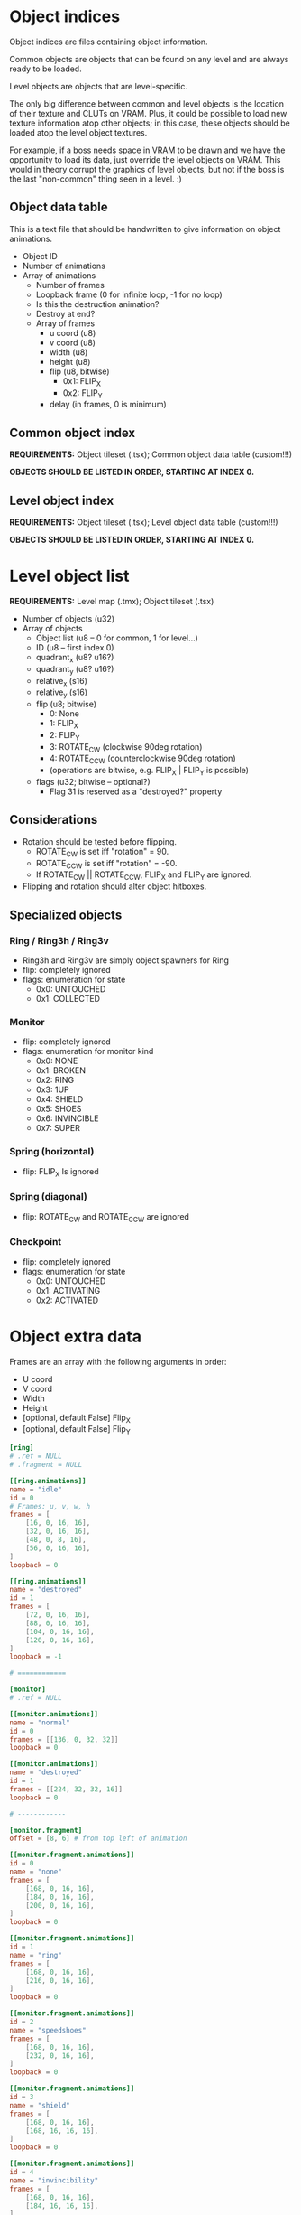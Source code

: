 #+startup: showall

* Object indices

Object indices are files containing object information.

Common objects are objects  that can be found on any level  and are always ready
to be loaded.

Level objects are objects that are level-specific.

The only  big difference  between common  and level objects  is the  location of
their texture and CLUTs on VRAM. Plus,  it could be possible to load new texture
information atop  other objects; in  this case,  these objects should  be loaded
atop the level object textures.

For  example, if  a  boss needs  space  in VRAM  to  be drawn  and  we have  the
opportunity to  load its  data, just  override the level  objects on  VRAM. This
would in theory  corrupt the graphics of  level objects, but not if  the boss is
the last "non-common" thing seen in a level. :)

** Object data table

This is  a text file  that should be handwritten  to give information  on object
animations.

- Object ID
- Number of animations
- Array of animations
  - Number of frames
  - Loopback frame (0 for infinite loop, -1 for no loop)
  - Is this the destruction animation?
  - Destroy at end?
  - Array of frames
    - u coord (u8)
    - v coord (u8)
    - width (u8)
    - height (u8)
    - flip (u8, bitwise)
      - 0x1: FLIP_X
      - 0x2: FLIP_Y
    - delay (in frames, 0 is minimum)

# TODO!!!!!

** Common object index

*REQUIREMENTS:* Object tileset (.tsx); Common object data table (custom!!!)

*OBJECTS SHOULD BE LISTED IN ORDER, STARTING AT INDEX 0.*


** Level object index

*REQUIREMENTS:* Object tileset (.tsx); Level object data table (custom!!!)

*OBJECTS SHOULD BE LISTED IN ORDER, STARTING AT INDEX 0.*

* Level object list

*REQUIREMENTS:* Level map (.tmx); Object tileset (.tsx)

- Number of objects (u32)
- Array of objects
  - Object list (u8 -- 0 for common, 1 for level...)
  - ID (u8 -- first index 0)
  - quadrant_x (u8? u16?)
  - quadrant_y (u8? u16?)
  - relative_x (s16)
  - relative_y (s16)
  - flip (u8; bitwise)
    - 0: None
    - 1: FLIP_X
    - 2: FLIP_Y
    - 3: ROTATE_CW (clockwise 90deg rotation)
    - 4: ROTATE_CCW (counterclockwise 90deg rotation)
    - (operations are bitwise, e.g. FLIP_X | FLIP_Y is possible)
  - flags (u32; bitwise -- optional?)
    - Flag 31 is reserved as a "destroyed?" property
      
** Considerations
- Rotation should be tested before flipping.
  - ROTATE_CW  is set iff "rotation" = 90.
  - ROTATE_CCW is set iff "rotation" = -90.
  - If ROTATE_CW || ROTATE_CCW, FLIP_X and FLIP_Y are ignored.
- Flipping and rotation should alter object hitboxes.
  
** Specialized objects

*** Ring / Ring3h / Ring3v
- Ring3h and Ring3v are simply object spawners for Ring
- flip: completely ignored
- flags: enumeration for state
  - 0x0: UNTOUCHED
  - 0x1: COLLECTED
  
*** Monitor
- flip: completely ignored
- flags: enumeration for monitor kind
  - 0x0: NONE
  - 0x1: BROKEN
  - 0x2: RING
  - 0x3: 1UP
  - 0x4: SHIELD
  - 0x5: SHOES
  - 0x6: INVINCIBLE
  - 0x7: SUPER
    
*** Spring (horizontal)
- flip: FLIP_X Is ignored
  
*** Spring (diagonal)
- flip: ROTATE_CW and ROTATE_CCW are ignored
  
*** Checkpoint
- flip: completely ignored
- flags: enumeration for state
  - 0x0: UNTOUCHED
  - 0x1: ACTIVATING
  - 0x2: ACTIVATED

* Object extra data

Frames are an array with the following arguments in order:

- U coord
- V coord
- Width
- Height
- [optional, default False] Flip_X
- [optional, default False] Flip_Y
  

#+begin_src toml :tangle ../assets/levels/COMMON/objects_common.toml
[ring]
# .ref = NULL
# .fragment = NULL

[[ring.animations]]
name = "idle"
id = 0
# Frames: u, v, w, h
frames = [
    [16, 0, 16, 16],
    [32, 0, 16, 16],
    [48, 0, 8, 16],
    [56, 0, 16, 16],
]
loopback = 0

[[ring.animations]]
name = "destroyed"
id = 1
frames = [
    [72, 0, 16, 16],
    [88, 0, 16, 16],
    [104, 0, 16, 16],
    [120, 0, 16, 16],
]
loopback = -1

# ============

[monitor]
# .ref = NULL

[[monitor.animations]]
name = "normal"
id = 0
frames = [[136, 0, 32, 32]]
loopback = 0

[[monitor.animations]]
name = "destroyed"
id = 1
frames = [[224, 32, 32, 16]]
loopback = 0

# ------------

[monitor.fragment]
offset = [8, 6] # from top left of animation

[[monitor.fragment.animations]]
id = 0
name = "none"
frames = [
    [168, 0, 16, 16],
    [184, 0, 16, 16],
    [200, 0, 16, 16],
]
loopback = 0

[[monitor.fragment.animations]]
id = 1
name = "ring"
frames = [
    [168, 0, 16, 16],
    [216, 0, 16, 16],
]
loopback = 0

[[monitor.fragment.animations]]
id = 2
name = "speedshoes"
frames = [
    [168, 0, 16, 16],
    [232, 0, 16, 16],
]
loopback = 0

[[monitor.fragment.animations]]
id = 3
name = "shield"
frames = [
    [168, 0, 16, 16],
    [168, 16, 16, 16],
]
loopback = 0

[[monitor.fragment.animations]]
id = 4
name = "invincibility"
frames = [
    [168, 0, 16, 16],
    [184, 16, 16, 16],
]
loopback = 0

[[monitor.fragment.animations]]
id = 5
name = "1up"
frames = [
    [168, 0, 16, 16],
    [200, 16, 16, 16],
]
loopback = 0

[[monitor.fragment.animations]]
id = 6
name = "super"
frames = [
    [168, 0, 16, 16],
    [216, 16, 16, 16],
]
loopback = 0

# ============

[spikes]
# .ref = NULL
# .fragment = NULL

[[spikes.animations]]
name = "none"
id = 0
frames = [[0, 16, 32, 32]]
loopback = 0

# ============

[checkpoint]
# .ref = NULL

[[checkpoint.animations]]
name = "none"
id = 0
frames = [[32, 32, 16, 48]]
loopback = 0

# ------------

[checkpoint.fragment]
offset = [0, -16]


[[checkpoint.fragment.animations]]
name = "inactive"
id = 0
frames = [[32, 16, 16, 16]]
loopback = 0

[[checkpoint.fragment.animations]]
name = "active"
id = 1
frames = [
    [0, 48, 16, 16],
    [16, 48, 16, 16],
]
loopback = 0


# ============

[spring_yellow]
# .ref = NULL
# .fragment = NULL

[[spring_yellow.animations]]
name = "idle"
id = 0
frames = [[80, 16, 32, 16]]
loopback = 0

[[spring_yellow.animations]]
name = "bounce"
id = 1
frames = [
    [80, 32, 32, 8],
    [80, 40, 32, 40],
]
loopback = -1

# ============

[spring_red]
# .ref = NULL
# .fragment = NULL

[[spring_red.animations]]
name = "idle"
id = 0
frames = [[48, 16, 32, 16]]
loopback = 0

[[spring_red.animations]]
name = "bounce"
id = 1
frames = [
    [48, 32, 32, 8],
    [48, 40, 32, 40],
]
loopback = -1

# ============

[spring_yellow_diagonal]
# .ref = NULL
# .fragment = NULL

[[spring_yellow_diagonal.animations]]
name = "idle"
id = 0
frames = [[112, 80, 32, 32]]
loopback = 0

[[spring_yellow_diagonal.animations]]
name = "bounce"
id = 1
frames = [
    [144, 80, 32, 32],
    [176, 80, 48, 48],
]
loopback = -1

# ============

[spring_red_diagonal]
# .ref = NULL
# .fragment = NULL

[[spring_red_diagonal.animations]]
name = "idle"
id = 0
frames = [[112, 32, 32, 32]]
loopback = 0

[[spring_red_diagonal.animations]]
name = "bounce"
id = 1
frames = [
    [144, 32, 32, 32],
    [176, 32, 48, 48],
]
loopback = -1

# ============

#[ring_3h]
#ref = "ring"

# ============

#[ring_3v]
#ref = "ring"

# ============

[goal_sign]
# .ref = NULL
# .fragment = NULL

[[goal_sign.animations]]
name = "none"
id = 0
frames = [[0, 80, 48, 56]]
loopback = 0

[[goal_sign.animations]]
name = "spin"
id = 1
frames = [
    # x, y, w, h, flip_x, flip_y
    [0, 80, 48, 56, 0, 0],
    [48, 80, 32, 56, 0, 0],
    [80, 80, 32, 56, 0, 0],
    [48, 80, 32, 56, 1, 0],
    [0, 136, 48, 56, 0, 0],
    [48, 80, 32, 56, 0, 0],
    [80, 80, 32, 56, 0, 0],
    [48, 80, 32, 56, 1, 0],
]
loopback = 0

[[goal_sign.animations]]
name = "win_sonic"
id = 2
frames = [[0, 136, 48, 56]]
loopback = 0

# ============

[switch]
# .ref = NULL
# .fragment = NULL

[[switch.animations]]
name = "inactive"
id = 0
frames = [[112, 64, 32, 16]]
loopback = 0

[[switch.animations]]
name = "active"
id = 1
frames = [[144, 72, 32, 8]]
loopback = 0
#+end_src

** Parse test

#+begin_src python :results output
import toml
from pprint import pp

cfg = None
with open("../assets/levels/COMMON/objects_common.toml") as f:
    cfg = toml.load(f)

pp(cfg)
#+end_src

#+RESULTS:
#+begin_example
{'ring': {'animations': [{'name': 'idle',
                          'id': 0,
                          'frames': [[16, 0, 16, 16],
                                     [32, 0, 16, 16],
                                     [48, 0, 8, 16],
                                     [56, 0, 16, 16]],
                          'loopback': 0},
                         {'name': 'destroyed',
                          'id': 1,
                          'frames': [[72, 0, 16, 16],
                                     [88, 0, 16, 16],
                                     [104, 0, 16, 16],
                                     [120, 0, 16, 16]],
                          'loopback': -1}]},
 'monitor': {'animations': [{'name': 'normal',
                             'id': 0,
                             'frames': [[136, 0, 32, 32]],
                             'loopback': 0},
                            {'name': 'destroyed',
                             'id': 1,
                             'frames': [[224, 32, 32, 16]],
                             'loopback': 0}],
             'fragment': {'offset': [8, 6],
                          'animations': [{'id': 0,
                                          'name': 'none',
                                          'frames': [[168, 0, 16, 16],
                                                     [184, 0, 16, 16],
                                                     [200, 0, 16, 16]],
                                          'loopback': 0},
                                         {'id': 1,
                                          'name': 'ring',
                                          'frames': [[168, 0, 16, 16],
                                                     [216, 0, 16, 16]],
                                          'loopback': 0},
                                         {'id': 2,
                                          'name': 'speedshoes',
                                          'frames': [[168, 0, 16, 16],
                                                     [232, 0, 16, 16]],
                                          'loopback': 0},
                                         {'id': 3,
                                          'name': 'shield',
                                          'frames': [[168, 0, 16, 16],
                                                     [168, 16, 16, 16]],
                                          'loopback': 0},
                                         {'id': 4,
                                          'name': 'invincibility',
                                          'frames': [[168, 0, 16, 16],
                                                     [184, 16, 16, 16]],
                                          'loopback': 0},
                                         {'id': 5,
                                          'name': '1up',
                                          'frames': [[168, 0, 16, 16],
                                                     [200, 16, 16, 16]],
                                          'loopback': 0},
                                         {'id': 6,
                                          'name': 'super',
                                          'frames': [[168, 0, 16, 16],
                                                     [216, 16, 16, 16]],
                                          'loopback': 0}]}},
 'spikes': {'animations': [{'name': 'none',
                            'id': 0,
                            'frames': [[0, 16, 32, 32]],
                            'loopback': 0}]},
 'checkpoint': {'animations': [{'name': 'none',
                                'id': 0,
                                'frames': [[32, 32, 16, 48]],
                                'loopback': 0}],
                'fragment': {'offset': [0, -16],
                             'animations': [{'name': 'inactive',
                                             'id': 0,
                                             'frames': [[32, 16, 16, 16]],
                                             'loopback': 0},
                                            {'name': 'active',
                                             'id': 1,
                                             'frames': [[0, 48, 16, 16],
                                                        [16, 48, 16, 16]],
                                             'loopback': 0}]}},
 'spring_yellow': {'animations': [{'name': 'idle',
                                   'id': 0,
                                   'frames': [[80, 16, 32, 16]],
                                   'loopback': 0},
                                  {'name': 'bounce',
                                   'id': 1,
                                   'frames': [[80, 32, 32, 8],
                                              [80, 40, 32, 40]],
                                   'loopback': -1}]},
 'spring_red': {'animations': [{'name': 'idle',
                                'id': 0,
                                'frames': [[48, 16, 32, 16]],
                                'loopback': 0},
                               {'name': 'bounce',
                                'id': 1,
                                'frames': [[48, 32, 32, 8], [48, 40, 32, 40]],
                                'loopback': -1}]},
 'spring_yellow_diagonal': {'animations': [{'name': 'idle',
                                            'id': 0,
                                            'frames': [[112, 80, 32, 32]],
                                            'loopback': 0},
                                           {'name': 'bounce',
                                            'id': 1,
                                            'frames': [[144, 80, 32, 32],
                                                       [176, 80, 48, 48]],
                                            'loopback': -1}]},
 'spring_red_diagonal': {'animations': [{'name': 'idle',
                                         'id': 0,
                                         'frames': [[112, 32, 32, 32]],
                                         'loopback': 0},
                                        {'name': 'bounce',
                                         'id': 1,
                                         'frames': [[144, 32, 32, 32],
                                                    [176, 32, 48, 48]],
                                         'loopback': -1}]},
 'goal_sign': {'animations': [{'name': 'none',
                               'id': 0,
                               'frames': [[0, 80, 48, 56]],
                               'loopback': 0},
                              {'name': 'spin',
                               'id': 1,
                               'frames': [[0, 80, 48, 56, 0, 0],
                                          [48, 80, 32, 56, 0, 0],
                                          [80, 80, 32, 56, 0, 0],
                                          [48, 80, 32, 56, 1, 0],
                                          [0, 136, 48, 56, 0, 0],
                                          [48, 80, 32, 56, 0, 0],
                                          [80, 80, 32, 56, 0, 0],
                                          [48, 80, 32, 56, 1, 0]],
                               'loopback': 0},
                              {'name': 'win_sonic',
                               'id': 2,
                               'frames': [[0, 136, 48, 56]],
                               'loopback': 0}]},
 'switch': {'animations': [{'name': 'inactive',
                            'id': 0,
                            'frames': [[112, 64, 32, 16]],
                            'loopback': 0},
                           {'name': 'active',
                            'id': 1,
                            'frames': [[144, 72, 32, 8]],
                            'loopback': 0}]}}
#+end_example


* Parsing objects from .TMX on Python

1. First  of all, GIDs are  *VERY IMPORTANT!* GIDs  store FLIP_X on bit  31 and
   FLIP_Y on bit 30. In the end, we have to clear a GID with:
   =gid & ~(0b1111 << 29)=.
   [[https://github.com/mapeditor/tiled/blob/06e94bdea0790dceb9c9eb104af9982ce6a0e04e/docs/reference/global-tile-ids.rst#mapping-a-gid-to-a-local-tile-id][See this link]].
2. Since PyTMX  does not calculate GIDs with flip  information properly, we have
   to parse the XML by hand and do all the dirty work.
3.  We need  to fetch  extra information  on tile  objects by  hand as  well, by
   opening the associated =.tsx= file, so we need to keep a relative path.

*INFORMATION THAT SHOULD BE LOADED FROM TOML:*
- num_animations
- animations (list of Animation)
  - id
  - num_frames
  - frames (x, y, width, height, flip_x, flip_y)
  - loopback index
- fragment (if existing)
  - offset (relative x, relative y)
  - animations (list of Animation)
    - id
    - num_frames
    - frames (x, y, width, height, flip_x, flip_y)
    - loopback index

*OUTPUT TYPES:*
- Object table definition: =*.OTD=
- Object map placement: =*.OMP=

#+begin_src python :results output
import os
from bs4 import BeautifulSoup
from pprint import pp
import toml

from ctypes import c_ubyte, c_byte, c_short, c_ushort, c_int
c_short = c_short.__ctype_be__
c_ushort = c_ushort.__ctype_be__
c_int = c_int.__ctype_be__


# Constant object table for exporting properties.
# Only object described here will be exported. Furthermore,
# if an object described here was not described, you'll get
# an error.
COMMON_OBJECT_TABLE = {
    0: "ring",
    1: "monitor",
    2: "spikes",
    3: "checkpoint",
    4: "spring_yellow",
    5: "spring_red",
    6: "spring_diagonal_yellow",
    7: "spring_diagonal_red",
    8: "goal_sign",
    9: "switch",
}

map_src = os.path.realpath("../assets/levels/R2/Z1.tmx")

map = None
tilesets = {}

with open(map_src) as f:
    map = BeautifulSoup(f, "xml")
    sets = map.find_all("tileset")
    sets = [x for x in map.find_all("tileset") if x["source"].find("128") == -1]

    for tsx in sets:
        set_src = os.path.realpath(os.path.dirname(map_src) + "/" + tsx["source"])
        with open(set_src) as tsf:
            # TOML data
            toml_src = os.path.splitext(set_src)[0] + ".toml"
            extra_data = toml.load(toml_src)
            
            ts = BeautifulSoup(tsf, "xml")
            ts = ts.find("tileset")
            tiles = ts.find_all("tile")
            firstgid = int(tsx["firstgid"])
            num_objs = int(ts["tilecount"])
            classes = {}
            for i in range(int(ts["tilecount"])):
                collision = None
                tile = next((x for x in tiles if x["id"] == f"{i}"), None)
                if tile:
                    collisions = tile.find("objectgroup")
                    if collisions:
                        collisions = collisions.find_all("object", [])
                        if collisions[0].get("width"):
                            collision = {}
                            collision["type"] = "rect"
                            collision["x"] = int(collisions[0].get("x"))
                            collision["y"] = int(collisions[0].get("y"))
                            collision["width"] = int(collisions[0].get("width"))
                            collision["height"] = int(collisions[0].get("height"))
                        else:
                            collision = {}
                            collision["type"] = "polygon"
                            poly = collisions[0].find("polygon")
                            points = poly.get("points").split()
                            points = [[int(float(p.split(",")[0])), int(float(p.split(",")[1]))] for p in points]
                            collision["points"] = points
                    class_name = (tile["type"] if tile else "none").lower()
                    idx = i + firstgid
                    classes[idx] = {
                        "name": class_name,
                    }

                    # Append TOML data
                    extra = extra_data.get(class_name)
                    if extra:
                        animations = extra["animations"]
                        animations.sort(key=lambda x: x.get("id"))
                        classes[idx]["animations"] = [{
                            "frames": data["frames"],
                            "loopback": data["loopback"],
                        } for data in animations]
                        if extra.get("fragment"):
                            frag_animations = extra["fragment"]["animations"]
                            frag_animations.sort(key=lambda x: x.get("id", 999))
                            classes[idx]["fragment"] = {
                                "offset": extra["fragment"]["offset"],
                                "animations": [{
                                    "frames": data["frames"],
                                    "loopback": data["loopback"],
                                } for data in frag_animations]
                            }
                    
                    if collision:
                        classes[i + firstgid]["collision"] = collision
                else:
                    num_objs -= 1
                    
            objset = {
                "out": os.path.splitext(set_src)[0] + ".OTD",
                "firstgid": firstgid,
                "num_objs": int(ts["tilecount"]),
                "object_types": classes,
            }
            tilesets[ts["name"]] = objset



print("Tileset objects:")
pp(tilesets)
print("====\n")
# Get object group
objgroup = map.find(name="group", attrs={"name": "OBJECTS"})

# Get common objects
objects_common_tags = (
    objgroup.find(
        name="objectgroup", attrs={"name": "COMMON"}
    ).find_all("object")
)

# This should be a function
objects_common = []
expected_types = tilesets["objects_common"]["object_types"]
for tag in objects_common_tags:
    gid = int(tag["gid"])
    # We NEED to clear the four MSB of the GID.
    # These guys hold flip information.
    # (Why the heck would someone store this here????)
    objtype = expected_types[gid & ~(0b1111 << 29)]["name"]
    props = None
    rotation = tag.get("rotation")
    if objtype == "monitor":
        props = {}
        objprops = tag.find("properties")
        kind = objprops.find(attrs={"name": "Kind"})
        props["kind"] = kind["value"].lower()
        
    obj = {
        "type": objtype,
        "x": int(float(tag["x"])),
        "y": int(float(tag["y"])),
        "width": int(float(tag["width"])),
        "height": int(float(tag["height"])),
        "flip_x": gid & (1 << 31) != 0,
        "flip_y": gid & (1 << 30) != 0,
        "rotate_cw": (int(float(rotation)) == 90 if rotation else False),
        "rotate_ccw": (int(float(rotation)) == -90 if rotation else False),
    }
    if props:
        obj["properties"] = props
    objects_common.append(obj)


print("Map objects:")
pp(objects_common)


# OBJECT TABLE DEFINITION (.OTN) LAYOUT
# - Type / ID (u8)
# - num_animations (u16)
# - Animations:
#   - num_frames (u16)
#   - loopback_frame (u8)
#   - Frames:
#     - u0 (u8)
#     - v0 (u8)
#     - width (u8)
#     - height (u8)
#     - flipmask (u8)
# - Fragment: (single, exists depending on Type)
#   - offsetx (s16)
#   - offsety (s16)
#   - num_animations (u16)
#   - Fragment Animations: (see Animations above)

# Exporting object table definitions (.OTDs)
# for table_name, table in tilesets.items():
#     with open(table["out"], "wb") as otd:
#         if table_name == "objects_common":
#             # In this case, iterate over known common objects
#             # and export them
#             for obj_idx, obj_name in COMMON_OBJECT_TABLE.items():
#                 gid = table["firstgid"] + obj_idx
#                 odef = table["object_types"][gid]
                
#             pass
#         pass



# OBJECT MAP PLACEMENT (.OMP) LAYOUT
# - Type / ID (u8)
# - Flip Mask (u8)
# - vx (s32)
# - vy (s32)
# - Properties (exists depending on Type)
#   * Properties layout for monitor (id = 1):
#     - kind (u8)

#+end_src

#+RESULTS:
#+begin_example
Tileset objects:
{'objects_common': {'out': '/home/alchemist/git/engine-psx/assets/levels/COMMON/objects_common.OTD',
                    'firstgid': 113,
                    'num_objs': 16,
                    'object_types': {113: {'name': 'ring',
                                           'animations': [{'frames': [[16,
                                                                       0,
                                                                       16,
                                                                       16],
                                                                      [32,
                                                                       0,
                                                                       16,
                                                                       16],
                                                                      [48,
                                                                       0,
                                                                       8,
                                                                       16],
                                                                      [56,
                                                                       0,
                                                                       16,
                                                                       16]],
                                                           'loopback': 0},
                                                          {'frames': [[72,
                                                                       0,
                                                                       16,
                                                                       16],
                                                                      [88,
                                                                       0,
                                                                       16,
                                                                       16],
                                                                      [104,
                                                                       0,
                                                                       16,
                                                                       16],
                                                                      [120,
                                                                       0,
                                                                       16,
                                                                       16]],
                                                           'loopback': -1}]},
                                     114: {'name': 'monitor',
                                           'animations': [{'frames': [[136,
                                                                       0,
                                                                       32,
                                                                       32]],
                                                           'loopback': 0},
                                                          {'frames': [[224,
                                                                       32,
                                                                       32,
                                                                       16]],
                                                           'loopback': 0}],
                                           'fragment': {'offset': [8, 6],
                                                        'animations': [{'frames': [[168,
                                                                                    0,
                                                                                    16,
                                                                                    16],
                                                                                   [184,
                                                                                    0,
                                                                                    16,
                                                                                    16],
                                                                                   [200,
                                                                                    0,
                                                                                    16,
                                                                                    16]],
                                                                        'loopback': 0},
                                                                       {'frames': [[168,
                                                                                    0,
                                                                                    16,
                                                                                    16],
                                                                                   [216,
                                                                                    0,
                                                                                    16,
                                                                                    16]],
                                                                        'loopback': 0},
                                                                       {'frames': [[168,
                                                                                    0,
                                                                                    16,
                                                                                    16],
                                                                                   [232,
                                                                                    0,
                                                                                    16,
                                                                                    16]],
                                                                        'loopback': 0},
                                                                       {'frames': [[168,
                                                                                    0,
                                                                                    16,
                                                                                    16],
                                                                                   [168,
                                                                                    16,
                                                                                    16,
                                                                                    16]],
                                                                        'loopback': 0},
                                                                       {'frames': [[168,
                                                                                    0,
                                                                                    16,
                                                                                    16],
                                                                                   [184,
                                                                                    16,
                                                                                    16,
                                                                                    16]],
                                                                        'loopback': 0},
                                                                       {'frames': [[168,
                                                                                    0,
                                                                                    16,
                                                                                    16],
                                                                                   [200,
                                                                                    16,
                                                                                    16,
                                                                                    16]],
                                                                        'loopback': 0},
                                                                       {'frames': [[168,
                                                                                    0,
                                                                                    16,
                                                                                    16],
                                                                                   [216,
                                                                                    16,
                                                                                    16,
                                                                                    16]],
                                                                        'loopback': 0}]},
                                           'collision': {'type': 'rect',
                                                         'x': 16,
                                                         'y': 34,
                                                         'width': 30,
                                                         'height': 30}},
                                     115: {'name': 'spikes',
                                           'animations': [{'frames': [[0,
                                                                       16,
                                                                       32,
                                                                       32]],
                                                           'loopback': 0}],
                                           'collision': {'type': 'rect',
                                                         'x': 16,
                                                         'y': 32,
                                                         'width': 32,
                                                         'height': 32}},
                                     116: {'name': 'checkpoint',
                                           'animations': [{'frames': [[32,
                                                                       32,
                                                                       16,
                                                                       48]],
                                                           'loopback': 0}],
                                           'fragment': {'offset': [0, -16],
                                                        'animations': [{'frames': [[32,
                                                                                    16,
                                                                                    16,
                                                                                    16]],
                                                                        'loopback': 0},
                                                                       {'frames': [[0,
                                                                                    48,
                                                                                    16,
                                                                                    16],
                                                                                   [16,
                                                                                    48,
                                                                                    16,
                                                                                    16]],
                                                                        'loopback': 0}]}},
                                     117: {'name': 'spring_yellow',
                                           'animations': [{'frames': [[80,
                                                                       16,
                                                                       32,
                                                                       16]],
                                                           'loopback': 0},
                                                          {'frames': [[80,
                                                                       32,
                                                                       32,
                                                                       8],
                                                                      [80,
                                                                       40,
                                                                       32,
                                                                       40]],
                                                           'loopback': -1}],
                                           'collision': {'type': 'rect',
                                                         'x': 16,
                                                         'y': 48,
                                                         'width': 32,
                                                         'height': 16}},
                                     118: {'name': 'spring_red',
                                           'animations': [{'frames': [[48,
                                                                       16,
                                                                       32,
                                                                       16]],
                                                           'loopback': 0},
                                                          {'frames': [[48,
                                                                       32,
                                                                       32,
                                                                       8],
                                                                      [48,
                                                                       40,
                                                                       32,
                                                                       40]],
                                                           'loopback': -1}],
                                           'collision': {'type': 'rect',
                                                         'x': 16,
                                                         'y': 48,
                                                         'width': 32,
                                                         'height': 16}},
                                     119: {'name': 'spring_yellow_diagonal',
                                           'animations': [{'frames': [[112,
                                                                       80,
                                                                       32,
                                                                       32]],
                                                           'loopback': 0},
                                                          {'frames': [[144,
                                                                       80,
                                                                       32,
                                                                       32],
                                                                      [176,
                                                                       80,
                                                                       48,
                                                                       48]],
                                                           'loopback': -1}],
                                           'collision': {'type': 'polygon',
                                                         'points': [[0, 0],
                                                                    [9, 0],
                                                                    [31, 22],
                                                                    [31, 32],
                                                                    [0, 32]]}},
                                     120: {'name': 'spring_red_diagonal',
                                           'animations': [{'frames': [[112,
                                                                       32,
                                                                       32,
                                                                       32]],
                                                           'loopback': 0},
                                                          {'frames': [[144,
                                                                       32,
                                                                       32,
                                                                       32],
                                                                      [176,
                                                                       32,
                                                                       48,
                                                                       48]],
                                                           'loopback': -1}],
                                           'collision': {'type': 'polygon',
                                                         'points': [[0, 0],
                                                                    [9, 0],
                                                                    [31, 22],
                                                                    [31, 32],
                                                                    [0, 32]]}},
                                     121: {'name': 'ring_3h'},
                                     122: {'name': 'switch',
                                           'animations': [{'frames': [[112,
                                                                       64,
                                                                       32,
                                                                       16]],
                                                           'loopback': 0},
                                                          {'frames': [[144,
                                                                       72,
                                                                       32,
                                                                       8]],
                                                           'loopback': 0}],
                                           'collision': {'type': 'rect',
                                                         'x': 16,
                                                         'y': 48,
                                                         'width': 32,
                                                         'height': 16}},
                                     123: {'name': 'ring_3v'},
                                     124: {'name': 'goal_sign',
                                           'animations': [{'frames': [[0,
                                                                       80,
                                                                       48,
                                                                       56]],
                                                           'loopback': 0},
                                                          {'frames': [[0,
                                                                       80,
                                                                       48,
                                                                       56,
                                                                       0,
                                                                       0],
                                                                      [48,
                                                                       80,
                                                                       32,
                                                                       56,
                                                                       0,
                                                                       0],
                                                                      [80,
                                                                       80,
                                                                       32,
                                                                       56,
                                                                       0,
                                                                       0],
                                                                      [48,
                                                                       80,
                                                                       32,
                                                                       56,
                                                                       1,
                                                                       0],
                                                                      [0,
                                                                       136,
                                                                       48,
                                                                       56,
                                                                       0,
                                                                       0],
                                                                      [48,
                                                                       80,
                                                                       32,
                                                                       56,
                                                                       0,
                                                                       0],
                                                                      [80,
                                                                       80,
                                                                       32,
                                                                       56,
                                                                       0,
                                                                       0],
                                                                      [48,
                                                                       80,
                                                                       32,
                                                                       56,
                                                                       1,
                                                                       0]],
                                                           'loopback': 0},
                                                          {'frames': [[0,
                                                                       136,
                                                                       48,
                                                                       56]],
                                                           'loopback': 0}]}}}}
====

Map objects:
[{'type': 'ring_3h',
  'x': 398,
  'y': 287,
  'width': 64,
  'height': 64,
  'flip_x': False,
  'flip_y': False,
  'rotate_cw': False,
  'rotate_ccw': False},
 {'type': 'monitor',
  'x': 1742,
  'y': 225,
  'width': 64,
  'height': 64,
  'flip_x': False,
  'flip_y': False,
  'rotate_cw': False,
  'rotate_ccw': False,
  'properties': {'kind': 'ring'}},
 {'type': 'monitor',
  'x': 4866,
  'y': 453,
  'width': 64,
  'height': 64,
  'flip_x': False,
  'flip_y': False,
  'rotate_cw': False,
  'rotate_ccw': False,
  'properties': {'kind': '1up'}},
 {'type': 'monitor',
  'x': 5123,
  'y': 768,
  'width': 64,
  'height': 64,
  'flip_x': False,
  'flip_y': False,
  'rotate_cw': False,
  'rotate_ccw': False,
  'properties': {'kind': 'ring'}},
 {'type': 'spring_red',
  'x': 5519,
  'y': 900,
  'width': 64,
  'height': 64,
  'flip_x': False,
  'flip_y': False,
  'rotate_cw': False,
  'rotate_ccw': False},
 {'type': 'ring_3h',
  'x': 681,
  'y': 287,
  'width': 64,
  'height': 64,
  'flip_x': False,
  'flip_y': False,
  'rotate_cw': False,
  'rotate_ccw': False},
 {'type': 'ring_3h',
  'x': 1308,
  'y': 242,
  'width': 64,
  'height': 64,
  'flip_x': False,
  'flip_y': False,
  'rotate_cw': False,
  'rotate_ccw': False},
 {'type': 'ring_3h',
  'x': 3166,
  'y': 180,
  'width': 64,
  'height': 64,
  'flip_x': False,
  'flip_y': False,
  'rotate_cw': False,
  'rotate_ccw': False},
 {'type': 'ring_3h',
  'x': 3231,
  'y': 322,
  'width': 64,
  'height': 64,
  'flip_x': False,
  'flip_y': False,
  'rotate_cw': False,
  'rotate_ccw': False},
 {'type': 'ring_3h',
  'x': 2864,
  'y': 260,
  'width': 64,
  'height': 64,
  'flip_x': False,
  'flip_y': False,
  'rotate_cw': False,
  'rotate_ccw': False},
 {'type': 'ring_3h',
  'x': 2956,
  'y': 260,
  'width': 64,
  'height': 64,
  'flip_x': False,
  'flip_y': False,
  'rotate_cw': False,
  'rotate_ccw': False},
 {'type': 'ring_3h',
  'x': 1875,
  'y': 220,
  'width': 64,
  'height': 64,
  'flip_x': False,
  'flip_y': False,
  'rotate_cw': False,
  'rotate_ccw': False},
 {'type': 'ring_3h',
  'x': 1999,
  'y': 220,
  'width': 64,
  'height': 64,
  'flip_x': False,
  'flip_y': False,
  'rotate_cw': False,
  'rotate_ccw': False},
 {'type': 'ring_3h',
  'x': 1850,
  'y': 326,
  'width': 64,
  'height': 64,
  'flip_x': False,
  'flip_y': False,
  'rotate_cw': False,
  'rotate_ccw': False},
 {'type': 'ring_3h',
  'x': 1925,
  'y': 326,
  'width': 64,
  'height': 64,
  'flip_x': False,
  'flip_y': False,
  'rotate_cw': False,
  'rotate_ccw': False},
 {'type': 'ring_3h',
  'x': 3916,
  'y': 387,
  'width': 64,
  'height': 64,
  'flip_x': False,
  'flip_y': False,
  'rotate_cw': False,
  'rotate_ccw': False},
 {'type': 'ring_3h',
  'x': 4065,
  'y': 388,
  'width': 64,
  'height': 64,
  'flip_x': False,
  'flip_y': False,
  'rotate_cw': False,
  'rotate_ccw': False},
 {'type': 'ring_3h',
  'x': 4289,
  'y': 453,
  'width': 64,
  'height': 64,
  'flip_x': False,
  'flip_y': False,
  'rotate_cw': False,
  'rotate_ccw': False},
 {'type': 'ring_3h',
  'x': 4764,
  'y': 453,
  'width': 64,
  'height': 64,
  'flip_x': False,
  'flip_y': False,
  'rotate_cw': False,
  'rotate_ccw': False},
 {'type': 'spring_yellow_diagonal',
  'x': 3056,
  'y': 768,
  'width': 64,
  'height': 64,
  'flip_x': False,
  'flip_y': False,
  'rotate_cw': False,
  'rotate_ccw': False},
 {'type': 'ring',
  'x': 3206,
  'y': 622,
  'width': 64,
  'height': 64,
  'flip_x': False,
  'flip_y': False,
  'rotate_cw': False,
  'rotate_ccw': False},
 {'type': 'ring_3h',
  'x': 3206,
  'y': 646,
  'width': 64,
  'height': 64,
  'flip_x': False,
  'flip_y': False,
  'rotate_cw': False,
  'rotate_ccw': False},
 {'type': 'ring_3h',
  'x': 3181,
  'y': 673,
  'width': 64,
  'height': 64,
  'flip_x': False,
  'flip_y': False,
  'rotate_cw': False,
  'rotate_ccw': False},
 {'type': 'ring',
  'x': 3230,
  'y': 673,
  'width': 64,
  'height': 64,
  'flip_x': False,
  'flip_y': False,
  'rotate_cw': False,
  'rotate_ccw': False},
 {'type': 'ring',
  'x': 3254,
  'y': 673,
  'width': 64,
  'height': 64,
  'flip_x': False,
  'flip_y': False,
  'rotate_cw': False,
  'rotate_ccw': False},
 {'type': 'monitor',
  'x': 3055,
  'y': 324,
  'width': 64,
  'height': 64,
  'flip_x': False,
  'flip_y': False,
  'rotate_cw': False,
  'rotate_ccw': False,
  'properties': {'kind': 'ring'}},
 {'type': 'spring_yellow_diagonal',
  'x': 6256,
  'y': 928,
  'width': 64,
  'height': 64,
  'flip_x': False,
  'flip_y': False,
  'rotate_cw': False,
  'rotate_ccw': False},
 {'type': 'ring_3h',
  'x': 6361,
  'y': 883,
  'width': 64,
  'height': 64,
  'flip_x': False,
  'flip_y': False,
  'rotate_cw': False,
  'rotate_ccw': False},
 {'type': 'monitor',
  'x': 6888,
  'y': 640,
  'width': 64,
  'height': 64,
  'flip_x': False,
  'flip_y': False,
  'rotate_cw': False,
  'rotate_ccw': False,
  'properties': {'kind': 'ring'}},
 {'type': 'monitor',
  'x': 6919,
  'y': 640,
  'width': 64,
  'height': 64,
  'flip_x': False,
  'flip_y': False,
  'rotate_cw': False,
  'rotate_ccw': False,
  'properties': {'kind': 'ring'}},
 {'type': 'monitor',
  'x': 6951,
  'y': 640,
  'width': 64,
  'height': 64,
  'flip_x': False,
  'flip_y': False,
  'rotate_cw': False,
  'rotate_ccw': False,
  'properties': {'kind': 'ring'}},
 {'type': 'monitor',
  'x': 6983,
  'y': 640,
  'width': 64,
  'height': 64,
  'flip_x': False,
  'flip_y': False,
  'rotate_cw': False,
  'rotate_ccw': False,
  'properties': {'kind': '1up'}},
 {'type': 'ring_3h',
  'x': 5920,
  'y': 638,
  'width': 64,
  'height': 64,
  'flip_x': False,
  'flip_y': False,
  'rotate_cw': False,
  'rotate_ccw': False},
 {'type': 'ring_3h',
  'x': 6042,
  'y': 638,
  'width': 64,
  'height': 64,
  'flip_x': False,
  'flip_y': False,
  'rotate_cw': False,
  'rotate_ccw': False},
 {'type': 'ring_3h',
  'x': 6240,
  'y': 688,
  'width': 64,
  'height': 64,
  'flip_x': False,
  'flip_y': False,
  'rotate_cw': False,
  'rotate_ccw': False},
 {'type': 'ring_3h',
  'x': 6415,
  'y': 656,
  'width': 64,
  'height': 64,
  'flip_x': False,
  'flip_y': False,
  'rotate_cw': False,
  'rotate_ccw': False},
 {'type': 'ring_3h',
  'x': 6625,
  'y': 688,
  'width': 64,
  'height': 64,
  'flip_x': False,
  'flip_y': False,
  'rotate_cw': False,
  'rotate_ccw': False},
 {'type': 'ring_3h',
  'x': 6470,
  'y': 1155,
  'width': 64,
  'height': 64,
  'flip_x': False,
  'flip_y': False,
  'rotate_cw': False,
  'rotate_ccw': False},
 {'type': 'ring_3h',
  'x': 6598,
  'y': 1155,
  'width': 64,
  'height': 64,
  'flip_x': False,
  'flip_y': False,
  'rotate_cw': False,
  'rotate_ccw': False},
 {'type': 'ring_3h',
  'x': 6755,
  'y': 1152,
  'width': 64,
  'height': 64,
  'flip_x': False,
  'flip_y': False,
  'rotate_cw': False,
  'rotate_ccw': False},
 {'type': 'spring_red_diagonal',
  'x': 5040,
  'y': 672,
  'width': 64,
  'height': 64,
  'flip_x': False,
  'flip_y': False,
  'rotate_cw': False,
  'rotate_ccw': False},
 {'type': 'spring_yellow',
  'x': 5087,
  'y': 768,
  'width': 64,
  'height': 64,
  'flip_x': False,
  'flip_y': False,
  'rotate_cw': False,
  'rotate_ccw': False},
 {'type': 'monitor',
  'x': 6016,
  'y': 896,
  'width': 64,
  'height': 64,
  'flip_x': False,
  'flip_y': False,
  'rotate_cw': False,
  'rotate_ccw': False,
  'properties': {'kind': 'ring'}},
 {'type': 'spikes',
  'x': 3189,
  'y': 768,
  'width': 64,
  'height': 64,
  'flip_x': False,
  'flip_y': False,
  'rotate_cw': False,
  'rotate_ccw': False},
 {'type': 'spikes',
  'x': 3221,
  'y': 768,
  'width': 64,
  'height': 64,
  'flip_x': False,
  'flip_y': False,
  'rotate_cw': False,
  'rotate_ccw': False},
 {'type': 'ring_3h',
  'x': 2208,
  'y': 220,
  'width': 64,
  'height': 64,
  'flip_x': False,
  'flip_y': False,
  'rotate_cw': False,
  'rotate_ccw': False},
 {'type': 'ring_3h',
  'x': 2526,
  'y': 386,
  'width': 64,
  'height': 64,
  'flip_x': False,
  'flip_y': False,
  'rotate_cw': False,
  'rotate_ccw': False},
 {'type': 'ring_3h',
  'x': 2643,
  'y': 383,
  'width': 64,
  'height': 64,
  'flip_x': False,
  'flip_y': False,
  'rotate_cw': False,
  'rotate_ccw': False},
 {'type': 'monitor',
  'x': 3465,
  'y': 256,
  'width': 64,
  'height': 64,
  'flip_x': False,
  'flip_y': False,
  'rotate_cw': False,
  'rotate_ccw': False,
  'properties': {'kind': 'shield'}},
 {'type': 'ring_3h',
  'x': 4615,
  'y': 964,
  'width': 64,
  'height': 64,
  'flip_x': False,
  'flip_y': False,
  'rotate_cw': False,
  'rotate_ccw': False},
 {'type': 'ring_3h',
  'x': 4824,
  'y': 964,
  'width': 64,
  'height': 64,
  'flip_x': False,
  'flip_y': False,
  'rotate_cw': False,
  'rotate_ccw': False},
 {'type': 'ring_3h',
  'x': 5599,
  'y': 736,
  'width': 64,
  'height': 64,
  'flip_x': False,
  'flip_y': False,
  'rotate_cw': False,
  'rotate_ccw': False},
 {'type': 'spring_yellow',
  'x': 4766,
  'y': 353,
  'width': 64,
  'height': 64,
  'flip_x': False,
  'flip_y': False,
  'rotate_cw': False,
  'rotate_ccw': False},
 {'type': 'ring_3v',
  'x': 4765,
  'y': 258,
  'width': 64,
  'height': 64,
  'flip_x': False,
  'flip_y': False,
  'rotate_cw': False,
  'rotate_ccw': False},
 {'type': 'ring_3v',
  'x': 4765,
  'y': 186,
  'width': 64,
  'height': 64,
  'flip_x': False,
  'flip_y': False,
  'rotate_cw': False,
  'rotate_ccw': False},
 {'type': 'ring_3v',
  'x': 4744,
  'y': 200,
  'width': 64,
  'height': 64,
  'flip_x': False,
  'flip_y': False,
  'rotate_cw': False,
  'rotate_ccw': False},
 {'type': 'ring_3v',
  'x': 4787,
  'y': 200,
  'width': 64,
  'height': 64,
  'flip_x': False,
  'flip_y': False,
  'rotate_cw': False,
  'rotate_ccw': False},
 {'type': 'ring_3v',
  'x': 4502,
  'y': 577,
  'width': 64,
  'height': 64,
  'flip_x': False,
  'flip_y': False,
  'rotate_cw': False,
  'rotate_ccw': False},
 {'type': 'spring_yellow',
  'x': 5696,
  'y': 978,
  'width': 64,
  'height': 64,
  'flip_x': False,
  'flip_y': False,
  'rotate_cw': True,
  'rotate_ccw': False},
 {'type': 'spring_red_diagonal',
  'x': 4880,
  'y': 223,
  'width': 64,
  'height': 64,
  'flip_x': True,
  'flip_y': False,
  'rotate_cw': False,
  'rotate_ccw': False}]
#+end_example

* Description of types

For brevity of detailing, the types will be described as C structs directly.

** Object indices

#+begin_src C
#define OBJ_IDX_RING       0
#define OBJ_IDX_MONITOR    1
#define OBJ_IDX_SPIKES     2
#define OBJ_IDX_CHECKPOINT 3
#define OBJ_IDX_SPRING_Y   4
#define OBJ_IDX_SPRING_R   5
#define OBJ_IDX_SPRING_D_Y 6
#define OBJ_IDX_SPRING_D_R 7
#define OBJ_IDX_GOAL_SIGN  8
#define OBJ_IDX_SWITCH     9

#define OBJ_TABLE_COMMON__SIZE     (OBJ_IDX_SWITCH+1)


#define OBJ_IDX_RINGS_3H   -1
#define OBJ_IDX_RINGS_3V   -2
#+end_src

** Special flags

Definitions for bitwise flip flags:

#+begin_src C
#define MASK_FLIP_FLIPX  0x1
#define MASK_FLIP_FLIPY  0x2
#define MASK_FLIP_ROTCW  0x4 // Rotated clockwise
#define MASK_FLIP_ROTCT  0x8 // Rotated counterclockwise
#+end_src

Definitions for monitor kind:

#+begin_src C
#define MONITOR_KIND_NONE          0
#define MONITOR_KIND_RING          1
#define MONITOR_KIND_SPEEDSHOES    2
#define MONITOR_KIND_SHIELD        3
#define MONITOR_KIND_INVINCIBILITY 4
#define MONITOR_KIND_1UP           5
#define MONITOR_KIND_SUPER         6
#+end_src

** Object table definitions

#+begin_src C
typedef struct {
    uint8_t u0, v0;
    uint8_t w, h;
    uint8_t flipmask;
} obj_animation_frame;

typedef struct {
    obj_animation_frame *frames;
    uint16_t            num_frames;
    int8_t              loopback_frame;
} obj_animation;

typedef struct {
    int16_t       offsetx, offsety;
    obj_animation *animations;
    uint16_t      num_animations;
} obj_fragment;

typedef struct {
    obj_animation *animations;    // TOML data
    obj_fragment  *fragment;      // TOML data
    uint16_t      num_animations; // TOML data
    // TODO: Collision
} obj_basicdata;

obj_basicdata obj_table[OBJ_TABLE_COMMON__SIZE];
#+end_src

*** Properties: Monitor

#+begin_src C
typedef struct {
    uint8_t kind;
} obj_properties_monitor;
#+end_src

* Object state

Once spawned, objects are created from initial state and manipulated as needed.

#+begin_src C
typedef struct {
    uint8_t type;
    uint8_t animation;
    uint8_t frame;
    uint8_t flipmask;
    VECTOR  pos;
    void    *props;
} obj_state;
#+end_src
